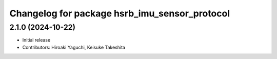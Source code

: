 ^^^^^^^^^^^^^^^^^^^^^^^^^^^^^^^^^^^^^^^^^^^^^^
Changelog for package hsrb_imu_sensor_protocol
^^^^^^^^^^^^^^^^^^^^^^^^^^^^^^^^^^^^^^^^^^^^^^

2.1.0 (2024-10-22)
-------------------
* Initial release
* Contributors: Hiroaki Yaguchi, Keisuke Takeshita


